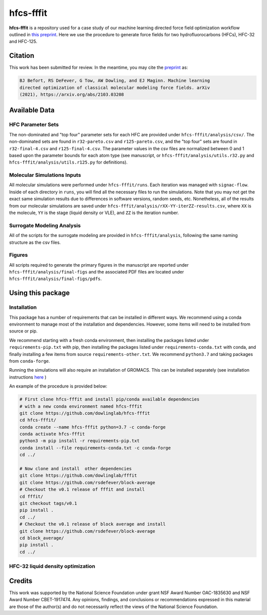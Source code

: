 hfcs-fffit
==========

**hfcs-fffit** is a repository used for a case study of our
machine learning directed force field optimization workflow
outlined in `this preprint <https://arxiv.org/abs/2103.03208>`_.
Here we use the procedure to generate force fields for two
hydrofluorocarbons (HFCs), HFC-32 and HFC-125.

Citation
~~~~~~~~
This work has been submitted for review. In the meantime, you
may cite the `preprint <https://arxiv.org/abs/2103.03208>`_ as:

.. code-block:: bash

    BJ Befort, RS DeFever, G Tow, AW Dowling, and EJ Maginn. Machine learning
    directed optimization of classical molecular modeling force fields. arXiv
    (2021), https://arxiv.org/abs/2103.03208


Available Data
~~~~~~~~~~~~~~

HFC Parameter Sets
##################
The non-dominated and "top four" parameter sets for each HFC are
provided under ``hfcs-fffit/analysis/csv/``. The non-dominated
sets are found in ``r32-pareto.csv`` and ``r125-pareto.csv``, and
the "top four" sets are found in ``r32-final-4.csv`` and
``r125-final-4.csv``. The parameter values in the csv files are
normalized between 0 and 1 based upon the parameter bounds for each
atom type (see manuscript, or ``hfcs-fffit/analysis/utils.r32.py``
and ``hfcs-fffit/analysis/utils.r125.py`` for definitions).

Molecular Simulations Inputs
############################
All molecular simulations were performed under ``hfcs-fffit/runs``.
Each iteration was managed with ``signac-flow``. Inside of each
directory in ``runs``, you will find all the necessary files to
run the simulations. Note that you may not get the exact same simulation
results due to differences in software versions, random seeds, etc.
Nonetheless, all of the results from our molecular simulations are saved
under ``hfcs-fffit/analysis/rXX-YY-iterZZ-results.csv``, where ``XX``
is the molecule, ``YY`` is the stage (liquid density or VLE), and
``ZZ`` is the iteration number.

Surrogate Modeling Analysis
############################
All of the scripts for the surrogate modeling are provided in
``hfcs-fffit/analysis``, following the same naming structure as
the csv files.

Figures
#######
All scripts required to generate the primary figures in the
manuscript are reported under ``hfcs-fffit/analysis/final-figs`` and the
associated PDF files are located under
``hfcs-fffit/analysis/final-figs/pdfs``.

Using this package
~~~~~~~~~~~~~~~~~~

Installation
############

This package has a number of requirements that can be installed in
different ways. We recommend using a conda environment to manage
most of the installation and dependencies. However, some items will
need to be installed from source or pip.

We recommend starting with a fresh conda environment, then installing
the packages listed under ``requirements-pip.txt`` with pip, then
installing the packages listed under ``requirements-conda.txt`` with
conda, and finally installing a few items from source
``requirements-other.txt``. We recommend ``python3.7`` and
taking packages from ``conda-forge``.

Running the simulations will also require an installation of GROMACS.
This can be installed separately (see installation instructions
`here <https://manual.gromacs.org/documentation/2021.2/install-guide/index.html>`_ )

An example of the procedure is provided below:

.. code-block:: bash

    # First clone hfcs-fffit and install pip/conda available dependencies
    # with a new conda environment named hfcs-fffit
    git clone https://github.com/dowlinglab/hfcs-fffit
    cd hfcs-fffit/
    conda create --name hfcs-fffit python=3.7 -c conda-forge
    conda activate hfcs-fffit
    python3 -m pip install -r requirements-pip.txt
    conda install --file requirements-conda.txt -c conda-forge
    cd ../

    # Now clone and install  other dependencies
    git clone https://github.com/dowlinglab/fffit
    git clone https://github.com/rsdefever/block-average
    # Checkout the v0.1 release of fffit and install
    cd fffit/
    git checkout tags/v0.1
    pip install .
    cd ../
    # Checkout the v0.1 release of block average and install
    git clone https://github.com/rsdefever/block-average
    cd block_average/
    pip install .
    cd ../

HFC-32 liquid density optimization
##################################




Credits
~~~~~~~

This work was supported by the National Science Foundation
under grant NSF Award Number OAC-1835630 and NSF Award Number CBET-1917474.
Any opinions, findings, and conclusions or recommendations expressed
in this material are those of the author(s) and do not necessarily
reflect the views of the National Science Foundation.
